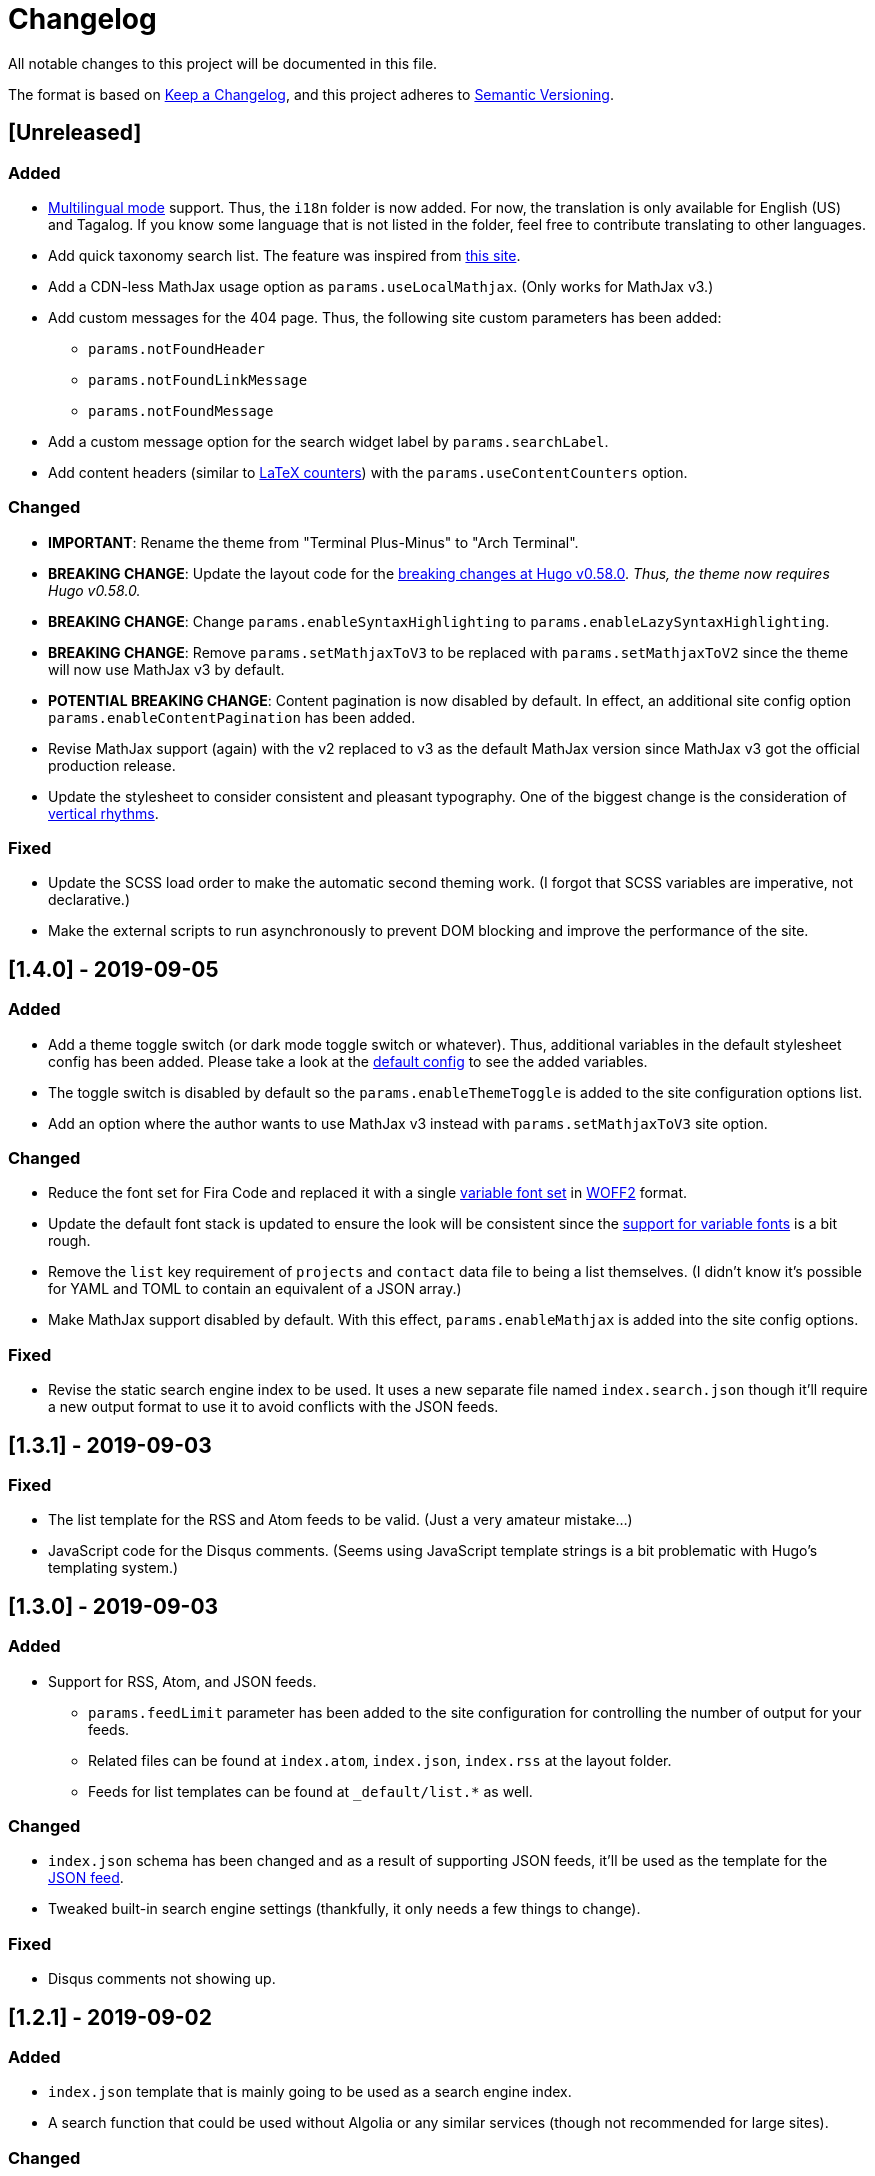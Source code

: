 = Changelog

All notable changes to this project will be documented in this file.

The format is based on https://keepachangelog.com/en/1.0.0/[Keep a Changelog],
and this project adheres to https://semver.org/spec/v2.0.0.html[Semantic Versioning].

== [Unreleased] 
// 2.0.0
=== Added 
* https://gohugo.io/content-management/multilingual/[Multilingual mode] support. 
Thus, the `i18n` folder is now added. 
For now, the translation is only available for English (US) and Tagalog. 
If you know some language that is not listed in the folder, feel free to contribute translating to other languages. 
* Add quick taxonomy search list. 
The feature was inspired from https://www.ii.com/[this site]. 
* Add a CDN-less MathJax usage option as `params.useLocalMathjax`. 
(Only works for MathJax v3.)
* Add custom messages for the 404 page. 
Thus, the following site custom parameters has been added:
** `params.notFoundHeader`
** `params.notFoundLinkMessage`
** `params.notFoundMessage` 
* Add a custom message option for the search widget label by `params.searchLabel`. 
* Add content headers (similar to 
https://en.wikibooks.org/wiki/LaTeX/Counters[LaTeX counters]) with the 
`params.useContentCounters` option. 

=== Changed 
* **IMPORTANT**: Rename the theme from "Terminal Plus-Minus" to "Arch Terminal". 
* **BREAKING CHANGE**: Update the layout code for the 
https://github.com/gohugoio/hugo/releases/tag/v0.58.0[breaking changes at Hugo v0.58.0]. 
__Thus, the theme now requires Hugo v0.58.0.__ 
* **BREAKING CHANGE**: Change `params.enableSyntaxHighlighting` to 
`params.enableLazySyntaxHighlighting`. 
* **BREAKING CHANGE**: Remove `params.setMathjaxToV3` to be replaced with 
`params.setMathjaxToV2` since the theme will now use MathJax v3 by default. 
* **POTENTIAL BREAKING CHANGE**: Content pagination is now disabled by default. 
In effect, an additional site config option `params.enableContentPagination` has 
been added. 
* Revise MathJax support (again) with the v2 replaced to v3 as the 
default MathJax version since MathJax v3 got the official production release. 
* Update the stylesheet to consider consistent and pleasant typography. 
One of the biggest change is the consideration of 
https://zellwk.com/blog/why-vertical-rhythms/[vertical rhythms]. 

=== Fixed
* Update the SCSS load order to make the automatic second theming work. 
(I forgot that SCSS variables are imperative, not declarative.)
* Make the external scripts to run asynchronously to prevent DOM blocking and 
improve the performance of the site. 




== [1.4.0] - 2019-09-05
=== Added 
* Add a theme toggle switch (or dark mode toggle switch or whatever). 
Thus, additional variables in the default stylesheet config has been added. 
Please take a look at the link:../assets/scss/default.scss[default config] to 
see the added variables. 
* The toggle switch is disabled by default so the `params.enableThemeToggle` is 
added to the site configuration options list. 
* Add an option where the author wants to use MathJax v3 instead with `params.setMathjaxToV3` site option. 


=== Changed
* Reduce the font set for Fira Code and replaced it with a single 
https://developer.mozilla.org/en-US/docs/Web/CSS/CSS_Fonts/Variable_Fonts_Guide[variable font set]
in https://www.w3.org/TR/WOFF2/[WOFF2] format. 
* Update the default font stack is updated to ensure the look 
will be consistent since the 
https://caniuse.com/#search=variable%20fonts[support for variable fonts] is a bit rough. 
* Remove the `list` key requirement of `projects` and `contact` data file to being a 
list themselves. (I didn't know it's possible for YAML and TOML to contain an equivalent 
of a JSON array.)
* Make MathJax support disabled by default. 
With this effect, `params.enableMathjax` is added into the site config options.


=== Fixed 
* Revise the static search engine index to be used. 
It uses a new separate file named `index.search.json` though it'll require a new 
output format to use it to avoid conflicts with the JSON feeds. 




== [1.3.1] - 2019-09-03 
=== Fixed 
* The list template for the RSS and Atom feeds to be valid. (Just a very 
amateur mistake...)
* JavaScript code for the Disqus comments. (Seems using JavaScript template strings 
is a bit problematic with Hugo's templating system.)



== [1.3.0] - 2019-09-03 
=== Added 
* Support for RSS, Atom, and JSON feeds. 
** `params.feedLimit` parameter has been added to the site configuration for 
controlling the number of output for your feeds. 
** Related files can be found at `index.atom`, `index.json`, `index.rss` at the layout folder. 
** Feeds for list templates can be found at `_default/list.*` as well.

=== Changed
* `index.json` schema has been changed and as a result of supporting JSON feeds, it'll be 
used as the template for the https://jsonfeed.org/[JSON feed]. 
* Tweaked built-in search engine settings (thankfully, it only needs a few things to change). 

=== Fixed
* Disqus comments not showing up. 




== [1.2.1] - 2019-09-02 
=== Added
* `index.json` template that is mainly going to be used as a search engine index. 
* A search function that could be used without Algolia or any similar services 
(though not recommended for large sites).

=== Changed
* Revised the layout to be semantic and SEO-friendly like adding `rel` attributes 
to certain links. 
* Scripts are now concatenated using 
https://gohugo.io/hugo-pipes/bundling/[Hugo asset bundling] to reduce requests 
needed for the whole site. 
* Updated MathJax and Asciidoctor-based stylesheets. 




== [1.2.0] - 2019-09-02 
=== Added
* `index.json` template that is mainly going to be used as a search engine index. 
* A search function that could be used without Algolia or any similar services 
(though not recommended for large sites).

=== Changed
* Revised the layout to be semantic and SEO-friendly like adding `rel` attributes 
to certain links. 
* Scripts are now concatenated using 
https://gohugo.io/hugo-pipes/bundling/[Hugo asset bundling] to reduce requests 
needed for the whole site. 
* Updated MathJax and Asciidoctor-based stylesheets. 




== [1.1.1] - 2019-08-31 
=== Changed
* Corrected the SCSS configuration by migrating the default config to 
`default.scss` at SCSS assets folder (link:assets/scss[`assets/scss`]). 
* Revised the layouts. 




== [1.1.0] - 2019-08-30  
=== Added
* This changelog. ;p
* https://prismjs.com/plugins/keep-markup/[Keep Markup plugin] to 
https://prismjs.com/[PrismJS] to fix the Asciidoctor callouts and style them 
appropriately.
* Style to callouts for improved reader experience. 
* https://highlightjs.org/[`highlightjs`] is added as an additional syntax 
highlighter. 
* `syntaxHighlighter` site config option as setting the syntax highlighter. 
This time `highlightjs` is the default. 
* Sample articles made in both Asciidoctor and Markdown. (Demo will be out soon.)

=== Changed
* `syntaxHighlighting` name to `enableSyntaxHighlighting` for consistent option 
naming in the site configurations.
* Refactored some layouts.
* Moved the CSS files into their appropriate locations at `asset/css`. 
